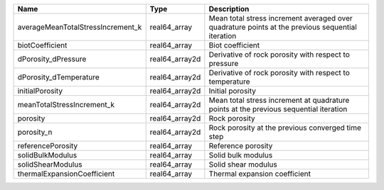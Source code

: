 

================================= ============== ================================================================================================ 
Name                              Type           Description                                                                                      
================================= ============== ================================================================================================ 
averageMeanTotalStressIncrement_k real64_array   Mean total stress increment averaged over quadrature points at the previous sequential iteration 
biotCoefficient                   real64_array   Biot coefficient                                                                                 
dPorosity_dPressure               real64_array2d Derivative of rock porosity with respect to pressure                                             
dPorosity_dTemperature            real64_array2d Derivative of rock porosity with respect to temperature                                          
initialPorosity                   real64_array2d Initial porosity                                                                                 
meanTotalStressIncrement_k        real64_array2d Mean total stress increment at quadrature points at the previous sequential iteration            
porosity                          real64_array2d Rock porosity                                                                                    
porosity_n                        real64_array2d Rock porosity at the previous converged time step                                                
referencePorosity                 real64_array   Reference porosity                                                                               
solidBulkModulus                  real64_array   Solid bulk modulus                                                                               
solidShearModulus                 real64_array   Solid shear modulus                                                                              
thermalExpansionCoefficient       real64_array   Thermal expansion coefficient                                                                    
================================= ============== ================================================================================================ 


